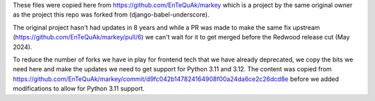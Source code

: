 These files were copied here from https://github.com/EnTeQuAk/markey which is a
project by the same original owner as the project this repo was forked from
(django-babel-underscore).

The original project hasn't had updates in 8 years and while a PR was made to
make the same fix upstream (https://github.com/EnTeQuAk/markey/pull/6) we can't
wait for it to get merged before the Redwood release cut (May 2024).

To reduce the number of forks we have in play for frontend tech that we have
already deprecated, we copy the bits we need here and make the updates we need
to get support for Python 3.11 and 3.12. The content was copied from https://github.com/EnTeQuAk/markey/commit/d9fc042b147824164908f00a24da6ce2c26dcd8e before we added modifications to allow for Python 3.11 support.
